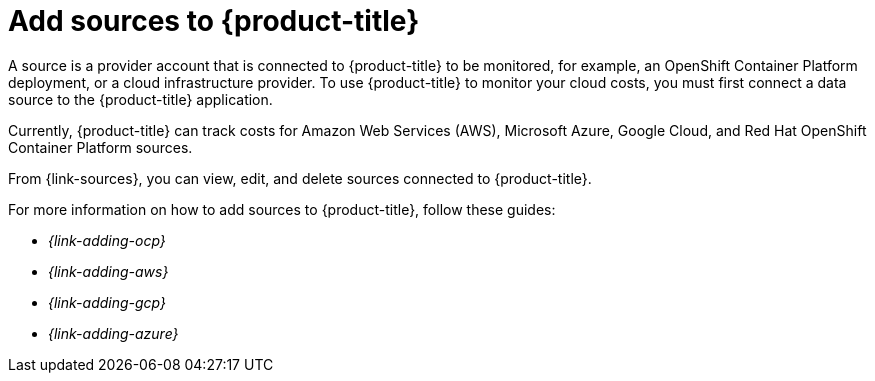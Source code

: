 // Module included in the following assemblies:
//
// assembly-introduction-cost-management.adoc
:_content-type: CONCEPT
:experimental:

[id="adding-sources_{context}"]
= Add sources to {product-title}

[role="_abstract"]
A source is a provider account that is connected to {product-title} to be monitored, for example, an OpenShift Container Platform deployment, or a cloud infrastructure provider. To use {product-title} to monitor your cloud costs, you must first connect a data source to the {product-title} application.

Currently, {product-title} can track costs for Amazon Web Services (AWS), Microsoft Azure, Google Cloud, and Red Hat OpenShift Container Platform sources.

From {link-sources}, you can view, edit, and delete sources connected to {product-title}.

For more information on how to add sources to {product-title}, follow these guides:

* _{link-adding-ocp}_
* _{link-adding-aws}_
* _{link-adding-gcp}_
* _{link-adding-azure}_

